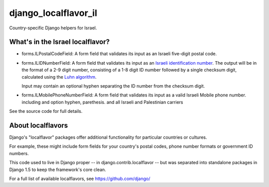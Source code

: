 =====================
django_localflavor_il
=====================

Country-specific Django helpers for Israel.

What's in the Israel localflavor?
=================================

* forms.ILPostalCodeField: A form field that validates its input as an Israeli
  five-digit postal code.

* forms.ILIDNumberField: A form field that validates its input as an
  `Israeli identification number`_. The output will be in the format of a 2-9
  digit number, consisting of a 1-8 digit ID number followed by a single
  checksum digit, calculated using the `Luhn algorithm`_.

  Input may contain an optional hyphen separating the ID number from the
  checksum digit.

* forms.ILMobilePhoneNumberField: A form field that validates its input as a valid Israeli Mobile phone number. including and option hyphen, parethesis. and all Israeli and Palestinian carriers

.. _Israeli identification number: http://he.wikipedia.org/wiki/%D7%9E%D7%A1%D7%A4%D7%A8_%D7%96%D7%94%D7%95%D7%AA_(%D7%99%D7%A9%D7%A8%D7%90%D7%9C)
.. _Luhn algorithm: http://en.wikipedia.org/wiki/Luhn_algorithm

See the source code for full details.

About localflavors
==================

Django's "localflavor" packages offer additional functionality for particular
countries or cultures.

For example, these might include form fields for your country's postal codes,
phone number formats or government ID numbers.

This code used to live in Django proper -- in django.contrib.localflavor -- but
was separated into standalone packages in Django 1.5 to keep the framework's
core clean.

For a full list of available localflavors, see https://github.com/django/
